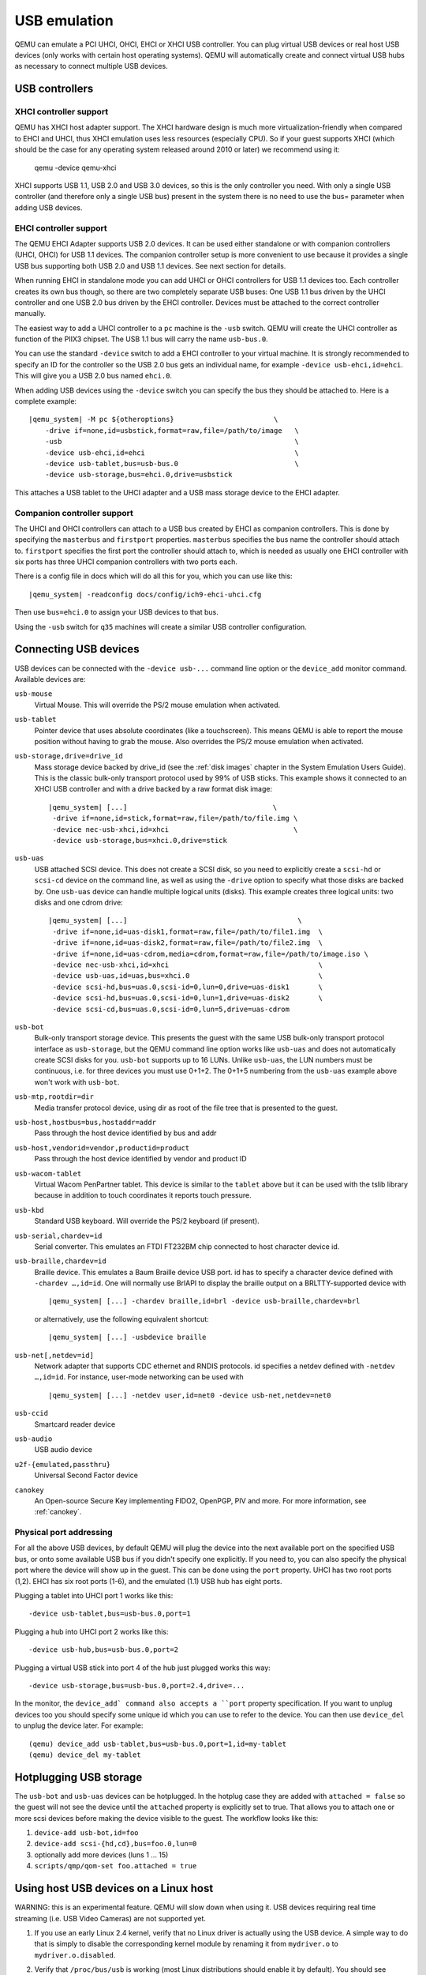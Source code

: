 .. _pcsys_005fusb:

USB emulation
-------------

QEMU can emulate a PCI UHCI, OHCI, EHCI or XHCI USB controller. You can
plug virtual USB devices or real host USB devices (only works with
certain host operating systems). QEMU will automatically create and
connect virtual USB hubs as necessary to connect multiple USB devices.

USB controllers
~~~~~~~~~~~~~~~

XHCI controller support
^^^^^^^^^^^^^^^^^^^^^^^

QEMU has XHCI host adapter support.  The XHCI hardware design is much
more virtualization-friendly when compared to EHCI and UHCI, thus XHCI
emulation uses less resources (especially CPU).  So if your guest
supports XHCI (which should be the case for any operating system
released around 2010 or later) we recommend using it:

    qemu -device qemu-xhci

XHCI supports USB 1.1, USB 2.0 and USB 3.0 devices, so this is the
only controller you need.  With only a single USB controller (and
therefore only a single USB bus) present in the system there is no
need to use the bus= parameter when adding USB devices.


EHCI controller support
^^^^^^^^^^^^^^^^^^^^^^^

The QEMU EHCI Adapter supports USB 2.0 devices.  It can be used either
standalone or with companion controllers (UHCI, OHCI) for USB 1.1
devices.  The companion controller setup is more convenient to use
because it provides a single USB bus supporting both USB 2.0 and USB
1.1 devices.  See next section for details.

When running EHCI in standalone mode you can add UHCI or OHCI
controllers for USB 1.1 devices too.  Each controller creates its own
bus though, so there are two completely separate USB buses: One USB
1.1 bus driven by the UHCI controller and one USB 2.0 bus driven by
the EHCI controller.  Devices must be attached to the correct
controller manually.

The easiest way to add a UHCI controller to a ``pc`` machine is the
``-usb`` switch.  QEMU will create the UHCI controller as function of
the PIIX3 chipset.  The USB 1.1 bus will carry the name ``usb-bus.0``.

You can use the standard ``-device`` switch to add a EHCI controller to
your virtual machine.  It is strongly recommended to specify an ID for
the controller so the USB 2.0 bus gets an individual name, for example
``-device usb-ehci,id=ehci``.  This will give you a USB 2.0 bus named
``ehci.0``.

When adding USB devices using the ``-device`` switch you can specify the
bus they should be attached to.  Here is a complete example:

.. parsed-literal::

    |qemu_system| -M pc ${otheroptions}                        \\
        -drive if=none,id=usbstick,format=raw,file=/path/to/image   \\
        -usb                                                        \\
        -device usb-ehci,id=ehci                                    \\
        -device usb-tablet,bus=usb-bus.0                            \\
        -device usb-storage,bus=ehci.0,drive=usbstick

This attaches a USB tablet to the UHCI adapter and a USB mass storage
device to the EHCI adapter.


Companion controller support
^^^^^^^^^^^^^^^^^^^^^^^^^^^^

The UHCI and OHCI controllers can attach to a USB bus created by EHCI
as companion controllers.  This is done by specifying the ``masterbus``
and ``firstport`` properties.  ``masterbus`` specifies the bus name the
controller should attach to.  ``firstport`` specifies the first port the
controller should attach to, which is needed as usually one EHCI
controller with six ports has three UHCI companion controllers with
two ports each.

There is a config file in docs which will do all this for
you, which you can use like this:

.. parsed-literal::

   |qemu_system| -readconfig docs/config/ich9-ehci-uhci.cfg

Then use ``bus=ehci.0`` to assign your USB devices to that bus.

Using the ``-usb`` switch for ``q35`` machines will create a similar
USB controller configuration.


.. _Connecting USB devices:

Connecting USB devices
~~~~~~~~~~~~~~~~~~~~~~

USB devices can be connected with the ``-device usb-...`` command line
option or the ``device_add`` monitor command. Available devices are:

``usb-mouse``
   Virtual Mouse. This will override the PS/2 mouse emulation when
   activated.

``usb-tablet``
   Pointer device that uses absolute coordinates (like a touchscreen).
   This means QEMU is able to report the mouse position without having
   to grab the mouse. Also overrides the PS/2 mouse emulation when
   activated.

``usb-storage,drive=drive_id``
   Mass storage device backed by drive_id (see the :ref:`disk images`
   chapter in the System Emulation Users Guide). This is the classic
   bulk-only transport protocol used by 99% of USB sticks. This
   example shows it connected to an XHCI USB controller and with
   a drive backed by a raw format disk image:

   .. parsed-literal::

       |qemu_system| [...]                                   \\
        -drive if=none,id=stick,format=raw,file=/path/to/file.img \\
        -device nec-usb-xhci,id=xhci                              \\
        -device usb-storage,bus=xhci.0,drive=stick

``usb-uas``
   USB attached SCSI device. This does not create a SCSI disk, so
   you need to explicitly create a ``scsi-hd`` or ``scsi-cd`` device
   on the command line, as well as using the ``-drive`` option to
   specify what those disks are backed by. One ``usb-uas`` device can
   handle multiple logical units (disks). This example creates three
   logical units: two disks and one cdrom drive:

   .. parsed-literal::

      |qemu_system| [...]                                         \\
       -drive if=none,id=uas-disk1,format=raw,file=/path/to/file1.img  \\
       -drive if=none,id=uas-disk2,format=raw,file=/path/to/file2.img  \\
       -drive if=none,id=uas-cdrom,media=cdrom,format=raw,file=/path/to/image.iso \\
       -device nec-usb-xhci,id=xhci                                    \\
       -device usb-uas,id=uas,bus=xhci.0                               \\
       -device scsi-hd,bus=uas.0,scsi-id=0,lun=0,drive=uas-disk1       \\
       -device scsi-hd,bus=uas.0,scsi-id=0,lun=1,drive=uas-disk2       \\
       -device scsi-cd,bus=uas.0,scsi-id=0,lun=5,drive=uas-cdrom

``usb-bot``
   Bulk-only transport storage device. This presents the guest with the
   same USB bulk-only transport protocol interface as ``usb-storage``, but
   the QEMU command line option works like ``usb-uas`` and does not
   automatically create SCSI disks for you. ``usb-bot`` supports up to
   16 LUNs. Unlike ``usb-uas``, the LUN numbers must be continuous,
   i.e. for three devices you must use 0+1+2. The 0+1+5 numbering from the
   ``usb-uas`` example above won't work with ``usb-bot``.

``usb-mtp,rootdir=dir``
   Media transfer protocol device, using dir as root of the file tree
   that is presented to the guest.

``usb-host,hostbus=bus,hostaddr=addr``
   Pass through the host device identified by bus and addr

``usb-host,vendorid=vendor,productid=product``
   Pass through the host device identified by vendor and product ID

``usb-wacom-tablet``
   Virtual Wacom PenPartner tablet. This device is similar to the
   ``tablet`` above but it can be used with the tslib library because in
   addition to touch coordinates it reports touch pressure.

``usb-kbd``
   Standard USB keyboard. Will override the PS/2 keyboard (if present).

``usb-serial,chardev=id``
   Serial converter. This emulates an FTDI FT232BM chip connected to
   host character device id.

``usb-braille,chardev=id``
   Braille device. This emulates a Baum Braille device USB port. id has to
   specify a character device defined with ``-chardev …,id=id``.  One will
   normally use BrlAPI to display the braille output on a BRLTTY-supported
   device with

   .. parsed-literal::

      |qemu_system| [...] -chardev braille,id=brl -device usb-braille,chardev=brl

   or alternatively, use the following equivalent shortcut:

   .. parsed-literal::

      |qemu_system| [...] -usbdevice braille

``usb-net[,netdev=id]``
   Network adapter that supports CDC ethernet and RNDIS protocols. id
   specifies a netdev defined with ``-netdev …,id=id``. For instance,
   user-mode networking can be used with

   .. parsed-literal::

      |qemu_system| [...] -netdev user,id=net0 -device usb-net,netdev=net0

``usb-ccid``
   Smartcard reader device

``usb-audio``
   USB audio device

``u2f-{emulated,passthru}``
   Universal Second Factor device

``canokey``
   An Open-source Secure Key implementing FIDO2, OpenPGP, PIV and more.
   For more information, see :ref:`canokey`.

Physical port addressing
^^^^^^^^^^^^^^^^^^^^^^^^

For all the above USB devices, by default QEMU will plug the device
into the next available port on the specified USB bus, or onto
some available USB bus if you didn't specify one explicitly.
If you need to, you can also specify the physical port where
the device will show up in the guest.  This can be done using the
``port`` property.  UHCI has two root ports (1,2).  EHCI has six root
ports (1-6), and the emulated (1.1) USB hub has eight ports.

Plugging a tablet into UHCI port 1 works like this::

        -device usb-tablet,bus=usb-bus.0,port=1

Plugging a hub into UHCI port 2 works like this::

        -device usb-hub,bus=usb-bus.0,port=2

Plugging a virtual USB stick into port 4 of the hub just plugged works
this way::

        -device usb-storage,bus=usb-bus.0,port=2.4,drive=...

In the monitor, the ``device_add` command also accepts a ``port``
property specification. If you want to unplug devices too you should
specify some unique id which you can use to refer to the device.
You can then use ``device_del`` to unplug the device later.
For example::

        (qemu) device_add usb-tablet,bus=usb-bus.0,port=1,id=my-tablet
        (qemu) device_del my-tablet

Hotplugging USB storage
~~~~~~~~~~~~~~~~~~~~~~~

The ``usb-bot`` and ``usb-uas`` devices can be hotplugged.  In the hotplug
case they are added with ``attached = false`` so the guest will not see
the device until the ``attached`` property is explicitly set to true.
That allows you to attach one or more scsi devices before making the
device visible to the guest. The workflow looks like this:

#. ``device-add usb-bot,id=foo``
#. ``device-add scsi-{hd,cd},bus=foo.0,lun=0``
#. optionally add more devices (luns 1 ... 15)
#. ``scripts/qmp/qom-set foo.attached = true``

.. _host_005fusb_005fdevices:

Using host USB devices on a Linux host
~~~~~~~~~~~~~~~~~~~~~~~~~~~~~~~~~~~~~~

WARNING: this is an experimental feature. QEMU will slow down when using
it. USB devices requiring real time streaming (i.e. USB Video Cameras)
are not supported yet.

1. If you use an early Linux 2.4 kernel, verify that no Linux driver is
   actually using the USB device. A simple way to do that is simply to
   disable the corresponding kernel module by renaming it from
   ``mydriver.o`` to ``mydriver.o.disabled``.

2. Verify that ``/proc/bus/usb`` is working (most Linux distributions
   should enable it by default). You should see something like that:

   ::

      ls /proc/bus/usb
      001  devices  drivers

3. Since only root can access to the USB devices directly, you can
   either launch QEMU as root or change the permissions of the USB
   devices you want to use. For testing, the following suffices:

   ::

      chown -R myuid /proc/bus/usb

4. Launch QEMU and do in the monitor:

   ::

      info usbhost
        Device 1.2, speed 480 Mb/s
          Class 00: USB device 1234:5678, USB DISK

   You should see the list of the devices you can use (Never try to use
   hubs, it won't work).

5. Add the device in QEMU by using:

   ::

      device_add usb-host,vendorid=0x1234,productid=0x5678

   Normally the guest OS should report that a new USB device is plugged.
   You can use the option ``-device usb-host,...`` to do the same.

6. Now you can try to use the host USB device in QEMU.

When relaunching QEMU, you may have to unplug and plug again the USB
device to make it work again (this is a bug).

``usb-host`` properties for specifying the host device
^^^^^^^^^^^^^^^^^^^^^^^^^^^^^^^^^^^^^^^^^^^^^^^^^^^^^^

The example above uses the ``vendorid`` and ``productid`` to
specify which host device to pass through, but this is not
the only way to specify the host device. ``usb-host`` supports
the following properties:

``hostbus=<nr>``
  Specifies the bus number the device must be attached to
``hostaddr=<nr>``
  Specifies the device address the device got assigned by the guest os
``hostport=<str>``
  Specifies the physical port the device is attached to
``vendorid=<hexnr>``
  Specifies the vendor ID of the device
``productid=<hexnr>``
  Specifies the product ID of the device.

In theory you can combine all these properties as you like.  In
practice only a few combinations are useful:

- ``vendorid`` and ``productid`` -- match for a specific device, pass it to
  the guest when it shows up somewhere in the host.

- ``hostbus`` and ``hostport`` -- match for a specific physical port in the
  host, any device which is plugged in there gets passed to the
  guest.

- ``hostbus`` and ``hostaddr`` -- most useful for ad-hoc pass through as the
  hostaddr isn't stable. The next time you plug the device into the host it
  will get a new hostaddr.

Note that on the host USB 1.1 devices are handled by UHCI/OHCI and USB
2.0 by EHCI.  That means different USB devices plugged into the very
same physical port on the host may show up on different host buses
depending on the speed. Supposing that devices plugged into a given
physical port appear as bus 1 + port 1 for 2.0 devices and bus 3 + port 1
for 1.1 devices, you can pass through any device plugged into that port
and also assign it to the correct USB bus in QEMU like this:

.. parsed-literal::

   |qemu_system| -M pc [...]                            \\
        -usb                                                 \\
        -device usb-ehci,id=ehci                             \\
        -device usb-host,bus=usb-bus.0,hostbus=3,hostport=1  \\
        -device usb-host,bus=ehci.0,hostbus=1,hostport=1

``usb-host`` properties for reset behavior
^^^^^^^^^^^^^^^^^^^^^^^^^^^^^^^^^^^^^^^^^^

The ``guest-reset`` and ``guest-reset-all`` properties control
whenever the guest is allowed to reset the physical usb device on the
host.  There are three cases:

``guest-reset=false``
  The guest is not allowed to reset the (physical) usb device.

``guest-reset=true,guest-resets-all=false``
  The guest is allowed to reset the device when it is not yet
  initialized (aka no usb bus address assigned).  Usually this results
  in one guest reset being allowed.  This is the default behavior.

``guest-reset=true,guest-resets-all=true``
  The guest is allowed to reset the device as it pleases.

The reason for this existing are broken usb devices.  In theory one
should be able to reset (and re-initialize) usb devices at any time.
In practice that may result in shitty usb device firmware crashing and
the device not responding any more until you power-cycle (aka un-plug
and re-plug) it.

What works best pretty much depends on the behavior of the specific
usb device at hand, so it's a trial-and-error game.  If the default
doesn't work, try another option and see whenever the situation
improves.

record usb transfers
^^^^^^^^^^^^^^^^^^^^

All usb devices have support for recording the usb traffic.  This can
be enabled using the ``pcap=<file>`` property, for example:

``-device usb-mouse,pcap=mouse.pcap``

The pcap files are compatible with the linux kernels usbmon.  Many
tools, including ``wireshark``, can decode and inspect these trace
files.
